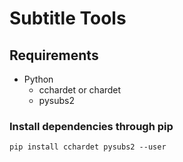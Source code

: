 * Subtitle Tools
** Requirements
   - Python
     - cchardet or chardet
     - pysubs2
*** Install dependencies through pip
    ~pip install cchardet pysubs2 --user~
